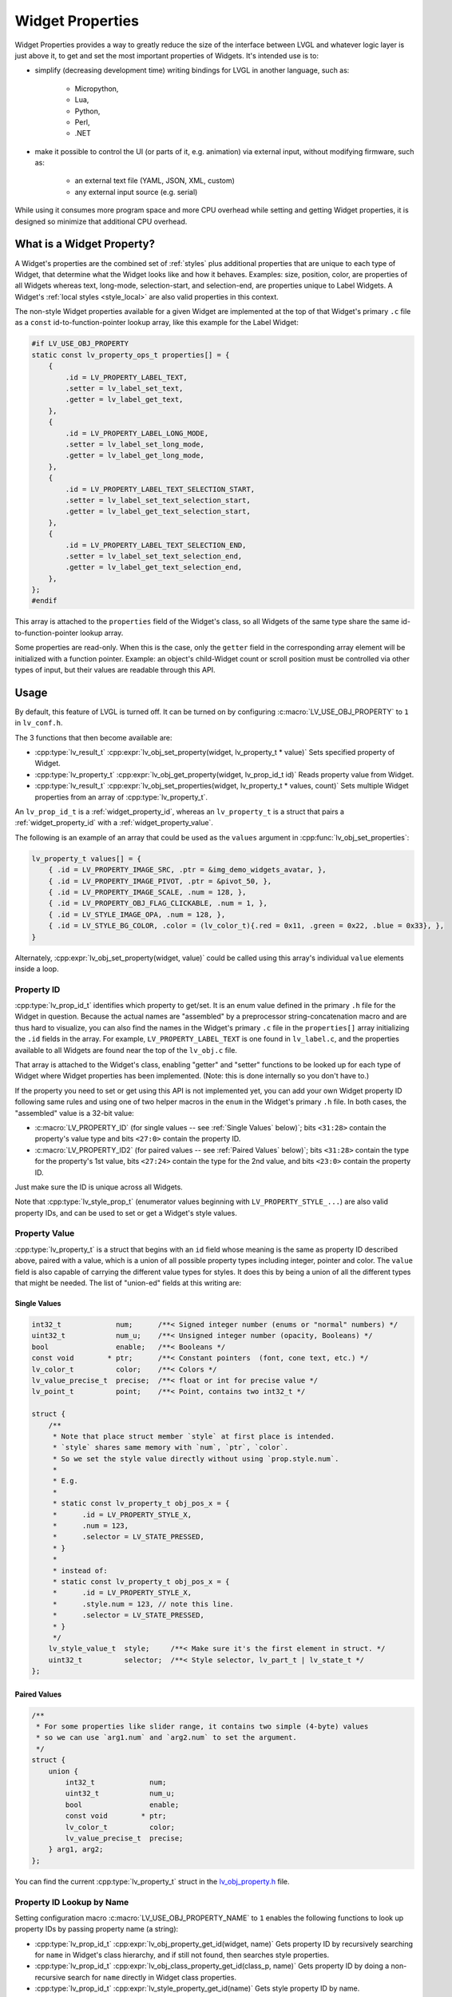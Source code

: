.. _widget_property:

=================
Widget Properties
=================

Widget Properties provides a way to greatly reduce the size of the interface between
LVGL and whatever logic layer is just above it, to get and set the most important
properties of Widgets.  It's intended use is to:

- simplify (decreasing development time) writing bindings for LVGL in another
  language, such as:

    - Micropython,
    - Lua,
    - Python,
    - Perl,
    - .NET

- make it possible to control the UI (or parts of it, e.g. animation) via external
  input, without modifying firmware, such as:

    - an external text file (YAML, JSON, XML, custom)
    - any external input source (e.g. serial)

While using it consumes more program space and more CPU overhead while setting and
getting Widget properties, it is designed so minimize that additional CPU overhead.



What is a Widget Property?
**************************

A Widget's properties are the combined set of :ref:`styles` plus additional properties
that are unique to each type of Widget, that determine what the Widget looks like and
how it behaves.  Examples:  size, position, color, are properties of all Widgets
whereas text, long-mode, selection-start, and selection-end, are properties unique to
Label Widgets.  A Widget's :ref:`local styles <style_local>` are also valid
properties in this context.

The non-style Widget properties available for a given Widget are implemented at the
top of that Widget's primary ``.c`` file as a ``const`` id-to-function-pointer lookup
array, like this example for the Label Widget:

.. code:: c

    #if LV_USE_OBJ_PROPERTY
    static const lv_property_ops_t properties[] = {
        {
            .id = LV_PROPERTY_LABEL_TEXT,
            .setter = lv_label_set_text,
            .getter = lv_label_get_text,
        },
        {
            .id = LV_PROPERTY_LABEL_LONG_MODE,
            .setter = lv_label_set_long_mode,
            .getter = lv_label_get_long_mode,
        },
        {
            .id = LV_PROPERTY_LABEL_TEXT_SELECTION_START,
            .setter = lv_label_set_text_selection_start,
            .getter = lv_label_get_text_selection_start,
        },
        {
            .id = LV_PROPERTY_LABEL_TEXT_SELECTION_END,
            .setter = lv_label_set_text_selection_end,
            .getter = lv_label_get_text_selection_end,
        },
    };
    #endif

This array is attached to the ``properties`` field of the Widget's class, so all
Widgets of the same type share the same id-to-function-pointer lookup array.

Some properties are read-only.  When this is the case, only the ``getter`` field in
the corresponding array element will be initialized with a function pointer.
Example:  an object's child-Widget count or scroll position must be controlled via
other types of input, but their values are readable through this API.



.. _widget_property_usage:

Usage
*****

By default, this feature of LVGL is turned off.  It can be turned on by configuring
:c:macro:`LV_USE_OBJ_PROPERTY` to ``1`` in ``lv_conf.h``.

The 3 functions that then become available are:

- :cpp:type:`lv_result_t`  :cpp:expr:`lv_obj_set_property(widget, lv_property_t * value)`
  Sets specified property of Widget.
- :cpp:type:`lv_property_t`  :cpp:expr:`lv_obj_get_property(widget, lv_prop_id_t id)`
  Reads property value from Widget.
- :cpp:type:`lv_result_t`  :cpp:expr:`lv_obj_set_properties(widget, lv_property_t * values, count)`
  Sets multiple Widget properties from an array of :cpp:type:`lv_property_t`.

An ``lv_prop_id_t`` is a :ref:`widget_property_id`, whereas an ``lv_property_t`` is a
struct that pairs a :ref:`widget_property_id` with a :ref:`widget_property_value`.

The following is an example of an array that could be used as the ``values`` argument
in :cpp:func:`lv_obj_set_properties`:

.. code-block:: c

    lv_property_t values[] = {
        { .id = LV_PROPERTY_IMAGE_SRC, .ptr = &img_demo_widgets_avatar, },
        { .id = LV_PROPERTY_IMAGE_PIVOT, .ptr = &pivot_50, },
        { .id = LV_PROPERTY_IMAGE_SCALE, .num = 128, },
        { .id = LV_PROPERTY_OBJ_FLAG_CLICKABLE, .num = 1, },
        { .id = LV_STYLE_IMAGE_OPA, .num = 128, },
        { .id = LV_STYLE_BG_COLOR, .color = (lv_color_t){.red = 0x11, .green = 0x22, .blue = 0x33}, },
    }

Alternately, :cpp:expr:`lv_obj_set_property(widget, value)` could be called using
this array's individual ``value`` elements inside a loop.


.. _widget_property_id:

Property ID
-----------

:cpp:type:`lv_prop_id_t` identifies which property to get/set.  It is an enum value
defined in the primary ``.h`` file for the Widget in question.  Because the actual
names are "assembled" by a preprocessor string-concatenation macro and are thus
hard to visualize, you can also find the names in the Widget's primary ``.c`` file in
the ``properties[]`` array initializing the ``.id`` fields in the array.  For example,
``LV_PROPERTY_LABEL_TEXT`` is one found in ``lv_label.c``, and the properties
available to all Widgets are found near the top of the ``lv_obj.c`` file.

That array is attached to the Widget's class, enabling "getter" and "setter" functions
to be looked up for each type of Widget where Widget properties has been implemented.
(Note:  this is done internally so you don't have to.)

If the property you need to set or get using this API is not implemented yet, you can
add your own Widget property ID following same rules and using one of two helper
macros in the ``enum`` in the Widget's primary ``.h`` file.  In both cases, the
"assembled" value is a 32-bit value:

- :c:macro:`LV_PROPERTY_ID` (for single values -- see :ref:`Single Values` below)`;
  bits ``<31:28>`` contain the property's value type and bits ``<27:0>`` contain the
  property ID.
- :c:macro:`LV_PROPERTY_ID2` (for paired values -- see :ref:`Paired Values` below)`;
  bits ``<31:28>`` contain the type for the property's 1st value, bits ``<27:24>``
  contain the type for the 2nd value, and bits ``<23:0>`` contain the property ID.

Just make sure the ID is unique across all Widgets.

Note that :cpp:type:`lv_style_prop_t` (enumerator values beginning with ``LV_PROPERTY_STYLE_...``)
are also valid property IDs, and can be used to set or get a Widget's style values.


.. _widget_property_value:

Property Value
--------------

:cpp:type:`lv_property_t` is a struct that begins with an ``id`` field whose meaning
is the same as property ID described above, paired with a value, which is a union of
all possible property types including integer, pointer and color.  The ``value``
field is also capable of carrying the different value types for styles.  It does this
by being a union of all the different types that might be needed.  The list of
"union-ed" fields at this writing are:

.. _single values:

Single Values
~~~~~~~~~~~~~

.. code-block:: c

    int32_t             num;      /**< Signed integer number (enums or "normal" numbers) */
    uint32_t            num_u;    /**< Unsigned integer number (opacity, Booleans) */
    bool                enable;   /**< Booleans */
    const void        * ptr;      /**< Constant pointers  (font, cone text, etc.) */
    lv_color_t          color;    /**< Colors */
    lv_value_precise_t  precise;  /**< float or int for precise value */
    lv_point_t          point;    /**< Point, contains two int32_t */

    struct {
        /**
         * Note that place struct member `style` at first place is intended.
         * `style` shares same memory with `num`, `ptr`, `color`.
         * So we set the style value directly without using `prop.style.num`.
         *
         * E.g.
         *
         * static const lv_property_t obj_pos_x = {
         *      .id = LV_PROPERTY_STYLE_X,
         *      .num = 123,
         *      .selector = LV_STATE_PRESSED,
         * }
         *
         * instead of:
         * static const lv_property_t obj_pos_x = {
         *      .id = LV_PROPERTY_STYLE_X,
         *      .style.num = 123, // note this line.
         *      .selector = LV_STATE_PRESSED,
         * }
         */
        lv_style_value_t  style;     /**< Make sure it's the first element in struct. */
        uint32_t          selector;  /**< Style selector, lv_part_t | lv_state_t */
    };

.. _paired values:

Paired Values
~~~~~~~~~~~~~

.. code-block:: c

    /**
     * For some properties like slider range, it contains two simple (4-byte) values
     * so we can use `arg1.num` and `arg2.num` to set the argument.
     */
    struct {
        union {
            int32_t             num;
            uint32_t            num_u;
            bool                enable;
            const void        * ptr;
            lv_color_t          color;
            lv_value_precise_t  precise;
        } arg1, arg2;
    };

You can find the current :cpp:type:`lv_property_t` struct in the
`lv_obj_property.h <https://github.com/lvgl/lvgl/blob/master/src/core/lv_obj_property.h>`__ file.


Property ID Lookup by Name
--------------------------

Setting configuration macro :c:macro:`LV_USE_OBJ_PROPERTY_NAME` to ``1`` enables the
following functions to look up property IDs by passing property name (a string):

- :cpp:type:`lv_prop_id_t` :cpp:expr:`lv_obj_property_get_id(widget, name)`
  Gets property ID by recursively searching for ``name`` in Widget's class hierarchy,
  and if still not found, then searches style properties.

- :cpp:type:`lv_prop_id_t` :cpp:expr:`lv_obj_class_property_get_id(class_p, name)`
  Gets property ID by doing a non-recursive search for ``name`` directly in Widget
  class properties.

- :cpp:type:`lv_prop_id_t` :cpp:expr:`lv_style_property_get_id(name)`
  Gets style property ID by name.

The latter two functions are useful when you already know ``name`` is among the
properties of a specific Widget class, or is a style name, since a property name may
exist in both lists.  Because of the search sequence in
:cpp:expr:`lv_obj_property_get_id(widget, name)`, if a name does exist in both lists,
then using this function forces the name in the Widget's class hierarchy properties
to have precedence over the style name.

You can tell which names are available by looking in the ``.c`` files in the
``./src/widgets/property/`` directory.  Note that to support binary name searches,
these arrays are generated so that they are guaranteed to be in alphabetical order.
If you need to add a property that is not present, it is recommended to add it in the
``enum`` near the top of the Widget's primary ``.h`` file, and re-generate these
lists using ``./scripts/properties.py`` to ensure alphabetical ordering is preserved.



Additional Notes
****************

For the ``lv_property_t * value`` argument of the :cpp:func:`lv_obj_set_property`
function, the language used to call that function (e.g. in a static or
dynamically-loaded library) may need additional code to convert values from their
local data type (e.g. dict, table, etc.) to a C struct before passing it to the
:cpp:func:`lv_obj_set_property` function.



API
***
